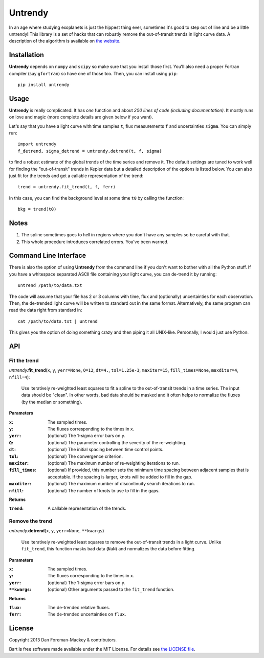 Untrendy
========

In an age where studying exoplanets is just the hippest thing ever, sometimes
it's good to step out of line and be a little untrendy! This library is a set
of hacks that can robustly remove the out-of-transit trends in light curve
data. A description of the algorithm is available on `the website
<http://dan.iel.fm/untrendy>`_.


Installation
------------

**Untrendy** depends on ``numpy`` and ``scipy`` so make sure that you install
those first. You'll also need a proper Fortran compiler (say ``gfortran``) so
have one of those too. Then, you can install using ``pip``:

::

    pip install untrendy


Usage
-----

**Untrendy** is really complicated. It has *one* function and about *200 lines
of code (including documentation)*. It mostly runs on love and magic (more
complete details are given below if you want).

Let's say that you have a light curve with time samples ``t``, flux
measurements ``f`` and uncertainties ``sigma``. You can simply run:

::

    import untrendy
    f_detrend, sigma_detrend = untrendy.detrend(t, f, sigma)

to find a robust estimate of the global trends of the time series and remove
it. The default settings are tuned to work well for finding the
"out-of-transit" trends in Kepler data but a detailed description of the
options is listed below. You can also just fit for the trends and get a
callable representation of the trend:

::

    trend = untrendy.fit_trend(t, f, ferr)

In this case, you can find the background level at some time ``t0`` by calling
the function:

::

    bkg = trend(t0)


Notes
-----

1. The spline sometimes goes to hell in regions where you don't have any
   samples so be careful with that.
2. This whole procedure introduces correlated errors. You've been warned.


Command Line Interface
----------------------

There is also the option of using **Untrendy** from the command line if you
don't want to bother with all the Python stuff. If you have a whitespace
separated ASCII file containing your light curve, you can de-trend it by
running:

::

    untrend /path/to/data.txt

The code will assume that your file has 2 or 3 columns with time, flux and
(optionally) uncertainties for each observation. Then, the de-trended light
curve will be written to standard out in the same format. Alternatively, the
same program can read the data right from standard in:

::

    cat /path/to/data.txt | untrend

This gives you the option of doing something crazy and then piping it all
UNIX-like. Personally, I would just use Python.


API
---

Fit the trend
+++++++++++++

*untrendy.*\ **fit_trend**\ (``x``, ``y``, ``yerr=None``, ``Q=12``, ``dt=4.``,
``tol=1.25e-3``, ``maxiter=15``, ``fill_times=None``, ``maxditer=4``,
``nfill=4``):

    Use iteratively re-weighted least squares to fit a spline to the
    out-of-transit trends in a time series. The input data should be "clean".
    In other words, bad data should be masked and it often helps to normalize
    the fluxes (by the median or something).

**Parameters**

:``x``: The sampled times.
:``y``: The fluxes corresponding to the times in ``x``.
:``yerr``: (optional) The 1-sigma error bars on ``y``.
:``Q``: (optional) The parameter controlling the severity of the re-weighting.
:``dt``: (optional) The initial spacing between time control points.
:``tol``: (optional) The convergence criterion.
:``maxiter``: (optional) The maximum number of re-weighting iterations to run.
:``fill_times``: (optional) If provided, this number sets the minimum time
                 spacing between adjacent samples that is acceptable. If the
                 spacing is larger, knots will be added to fill in the gap.
:``maxditer``: (optional) The maximum number of discontinuity search
               iterations to run.
:``nfill``: (optional) The number of knots to use to fill in the gaps.

**Returns**

:``trend``: A callable representation of the trends.


Remove the trend
++++++++++++++++

*untrendy.*\ **detrend**\ (``x``, ``y``, ``yerr=None``, ``**kwargs``)

    Use iteratively re-weighted least squares to remove the out-of-transit
    trends in a light curve. Unlike ``fit_trend``, this function masks bad
    data (``NaN``) and normalizes the data before fitting.

**Parameters**

:``x``: The sampled times.
:``y``: The fluxes corresponding to the times in ``x``.
:``yerr``: (optional) The 1-sigma error bars on ``y``.
:``**kwargs``: (optional) Other arguments passed to the ``fit_trend`` function.

**Returns**

:``flux``: The de-trended relative fluxes.
:``ferr``: The de-trended uncertainties on ``flux``.


License
-------

Copyright 2013 Dan Foreman-Mackey & contributors.

Bart is free software made available under the MIT License. For details see
`the LICENSE file <https://raw.github.com/dfm/untrendy/master/LICENSE.rst>`_.
